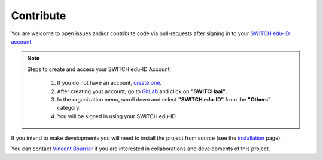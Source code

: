 Contribute
==========

You are welcome to open issues and/or contribute code via pull-requests after signing in to your `SWITCH edu-ID account <https://gitlab.unige.ch>`_.

.. Note::
   Steps to create and access your SWITCH edu-ID Account:

    1. If you do not have an account, `create one <https://eduid.ch>`_.
    2. After creating your account, go to `GitLab <https://gitlab.unige.ch>`_ and click on **"SWITCHaai"**.
    3. In the organization menu, scroll down and select **"SWITCH edu-ID"** from the **"Others"** category.
    4. You will be signed in using your SWITCH edu-ID.

If you intend to make developments you will need to install the project from source (see the `installation <https://obswww.unige.ch/~bourriev/antaress/doc/html/Fixed_files/installation.html>`_ page).

You can contact `Vincent Bourrier <mailto:vincent.bourrier@unige.ch>`_ if you are interested in collaborations and developments of this project. 